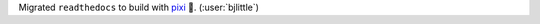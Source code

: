 Migrated ``readthedocs`` to build with
`pixi <https://github.com/prefix-dev/pixi>`__ 🧚. (:user:`bjlittle`)
